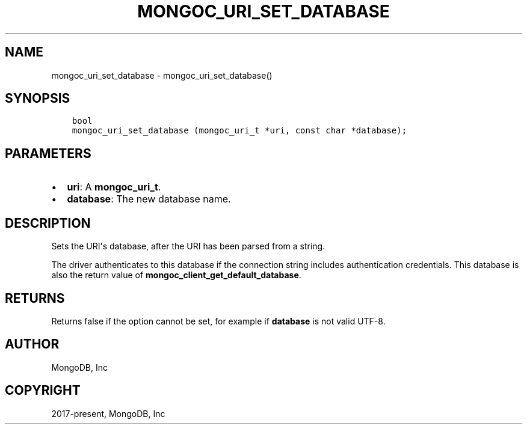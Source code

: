 .\" Man page generated from reStructuredText.
.
.TH "MONGOC_URI_SET_DATABASE" "3" "Feb 01, 2022" "1.21.0" "libmongoc"
.SH NAME
mongoc_uri_set_database \- mongoc_uri_set_database()
.
.nr rst2man-indent-level 0
.
.de1 rstReportMargin
\\$1 \\n[an-margin]
level \\n[rst2man-indent-level]
level margin: \\n[rst2man-indent\\n[rst2man-indent-level]]
-
\\n[rst2man-indent0]
\\n[rst2man-indent1]
\\n[rst2man-indent2]
..
.de1 INDENT
.\" .rstReportMargin pre:
. RS \\$1
. nr rst2man-indent\\n[rst2man-indent-level] \\n[an-margin]
. nr rst2man-indent-level +1
.\" .rstReportMargin post:
..
.de UNINDENT
. RE
.\" indent \\n[an-margin]
.\" old: \\n[rst2man-indent\\n[rst2man-indent-level]]
.nr rst2man-indent-level -1
.\" new: \\n[rst2man-indent\\n[rst2man-indent-level]]
.in \\n[rst2man-indent\\n[rst2man-indent-level]]u
..
.SH SYNOPSIS
.INDENT 0.0
.INDENT 3.5
.sp
.nf
.ft C
bool
mongoc_uri_set_database (mongoc_uri_t *uri, const char *database);
.ft P
.fi
.UNINDENT
.UNINDENT
.SH PARAMETERS
.INDENT 0.0
.IP \(bu 2
\fBuri\fP: A \fBmongoc_uri_t\fP\&.
.IP \(bu 2
\fBdatabase\fP: The new database name.
.UNINDENT
.SH DESCRIPTION
.sp
Sets the URI\(aqs database, after the URI has been parsed from a string.
.sp
The driver authenticates to this database if the connection string includes authentication credentials. This database is also the return value of \fBmongoc_client_get_default_database\fP\&.
.SH RETURNS
.sp
Returns false if the option cannot be set, for example if \fBdatabase\fP is not valid UTF\-8.
.SH AUTHOR
MongoDB, Inc
.SH COPYRIGHT
2017-present, MongoDB, Inc
.\" Generated by docutils manpage writer.
.
